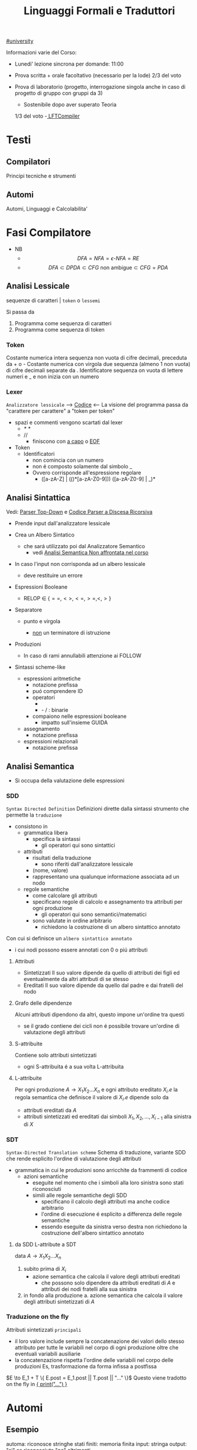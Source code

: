 #+TITLE: Linguaggi Formali e Traduttori
#+COURSE: LFT A
#+TEACHER: Sproston Jeremy
#+startup: latexpreview
[[file:#university.org][#university]]

Informazioni varie del Corso:
- Lunedi' lezione sincrona per domande: 11:00

- Prova scritta + orale facoltativo (necessario per la lode)
  2/3 del voto

- Prova di laboratorio (progetto, interrogazione singola
  anche in caso di progetto di gruppo con gruppi da 3)
  - Sostenibile dopo aver superato Teoria
  1/3 del voto
  -[[file:20210107003338-lftcompiler.org][ LFTCompiler]]

* Testi

** Compilatori
Principi tecniche e strumenti

** Automi
Automi, Linguaggi e Calcolabilita'

* Fasi Compilatore
- NB
  - \[DFA = NFA = \epsilon\text{-}NFA = RE\]
  - \[DFA \subset DPDA \subset CFG \text{ non ambigue} \subset CFG = PDA\]


** Analisi Lessicale
sequenze di caratteri | =token= o =lessemi=

Si passa da
1. Programma come sequenza di caratteri
2. Programma come sequenza di token
*** Token
Costante numerica intera
sequenza non vuota di cifre decimali, preceduta da + o -
Costante numerica con virgola
due sequenza (almeno 1 non vuota) di cifre decimali separate da .
Identificatore
sequenza on vuota di lettere numeri e _ e non inizia con un numero
*** Lexer
=Analizzatore lessicale=
----> [[file:/home/dan/Code/Java/LFT/Lexer.java][Codice]] <----
La visione del programma passa da "carattere per carattere" a "token per token"
- spazi e commenti vengono scartati dal lexer
  + /* */
  + //
    - finiscono con _a capo_ o _EOF_

- Token
  [[file:/home/dan/Pictures/shots/1605620610.png]]
  + Identificatori
    - non comincia con un numero
    - non é composto solamente dal simbolo _
    - Ovvero corrisponde all'espressione regolare
      + ([a-zA-Z] | (_(_)*[a-zA-Z0-9])) ([a-zA-Z0-9] | _)*

** Analisi Sintattica
Vedi: [[id:6b12c8b8-4c7b-4630-8ceb-e0a14b6c897b][Parser Top-Down]] e [[file:/mnt/archive/DanyB/Code/Java/LFT/Parser.java][Codice Parser a Discesa Ricorsiva]]
- Prende input dall'analizzatore lessicale
- Crea un Albero Sintatico
  + che sará utilizzato poi dal Analizzatore Semantico
    - vedi [[id:a4d4b2ed-071d-4b89-a917-eac641502f45][Analisi Semantica _Non affrontata nel corso_]]
- In caso l'input non corrisponda ad un albero lessicale
  + deve restituire un errore

- Espressioni Booleane
  + RELOP $\in$ $\{==, <>, <=, >=, <, >\}$

- Separatore

  + punto e virgola

    - _non_ un terminatore di istruzione

- Produzioni
  [[file:/home/dan/Pictures/shots/1605619407.png]]

  + In caso di rami annullabili attenzione ai FOLLOW


- Sintassi scheme-like
  + espressioni aritmetiche
    - notazione prefissa
    - puó comprendere ID
    - operatori
      + * + : varianti n-arie: n>=1
      + - / : binarie
    - compaiono nelle espressioni booleane
      + impatto sull'insieme GUIDA

  + assegnamento
    - notazione prefissa

  + espressioni relazionali
    - notazione prefissa

** Analisi Semantica
:PROPERTIES:
:ID:       a4d4b2ed-071d-4b89-a917-eac641502f45
:END:

- Si occupa della valutazione delle espressioni
*** SDD
=Syntax Directed Definition=
Definizioni dirette dalla sintassi strumento che permette la =traduzione=
- consistono in
  + grammatica libera
    - specifica la sintassi
      + gli operatori qui sono sintattici
  + attributi
    - risultati della traduzione
      + sono riferiti dall'analizzatore lessicale
    - (nome, valore)
    - rappresentano una qualunque informazione associata ad un nodo
  + regole semantiche
    - come calcolare gli attributi
    - specificano regole di calcolo e assegnamento tra attributi per ogni produzione
      + gli operatori qui sono semantici/matematici
    - sono valutate in ordine arbitrario
      + richiedono la costruzione di un albero sintattico annotato

Con cui si definisce un =albero sintattico annotato=
-  i cui nodi possono essere annotati con 0 o piú attributi
**** Attributi
- Sintetizzati
  Il suo valore dipende da quello di attributi dei figli ed eventualmente
  da altri attributi di se stesso
- Ereditati
  Il suo valore dipende da quello dal padre e dai fratelli del nodo
**** Grafo delle dipendenze
Alcuni attributi dipendono da altri, questo impone un'ordine tra questi
- se il grado contiene dei cicli non é possibile trovare un'ordine di
  valutazione degli attributi
**** S-attribuite
Contiene solo attributi sintetizzati
- ogni S-attribuita é a sua volta L-attribuita
**** L-attribuite
Per ogni produzione \(A\to X_1 X_2 ... X_n\)
e ogni attributo ereditato \(X_i.e\) la regola semantica che definisce il valore di \(X_i.e\)
dipende solo da
- attributi ereditati da $A$
- attributi sintetizzati ed ereditati dai simboli \(X_1, X_2, ... , X_{i-1}\) alla sinistra di $X$
*** SDT
=Syntax-Directed Translation scheme=
Schema di traduzione, variante SDD che rende esplicito l'ordine di valutazione degli attributi
- grammatica in cui le produzioni sono arricchite da frammenti di codice
  - azioni semantiche
    + eseguite nel momento che i simboli alla loro sinistra sono stati riconosciuti
    + simili alle regole semantiche degli SDD
      - specificano il calcolo degli attributi ma anche codice arbitrario
      - l'ordine di esecuzione é esplicito a differenza delle regole semantiche
      - essendo eseguite da sinistra verso destra non richiedono la costruzione
        dell'albero sintattico annotato

**** da SDD L-attribute a SDT
data \(A\to X_1 X_2 ... X_n\)
1. subito prima di \(X_i\)
   - azione semantica che calcola il valore degli attributi ereditati
     + che possono solo dipendere da attributi ereditati di $A$ e attributi dei nodi
       fratelli alla sua sinistra
2. in fondo alla produzione
   a. azione semantica che calcola il valore degli attributi sintetizzati di $A$

*** Traduzione on the fly
Attributi sintetizzati =principali=
- il loro valore include sempre la concatenazione dei valori dello stesso attributo
  per tutte le variabili nel corpo di ogni produzione oltre che eventuali variabili ausiliarie
- la concatenzazione rispetta l'ordine delle variabili nel corpo delle produzioni
  Es, trasformazione da forma infissa a postfissa
\(E \to E_1 + T \{ E.post = E_1.post || T.post || "..." \}\)
Questo viene tradotto on the fly in _{ print("...") }_

* Automi
** Esempio
automa: riconosce stringhe
stati finiti: memoria finita
input: stringa
output: "si" se riconosciuta "no" altrimenti

L'automa ha visione =locale e limitata= , legge un simbolo alla volta

L'automa altera il suo stato in base al simbolo letto

Se alla fine della stringa l'automa si trova in uno =stato finale= la stringa é accettata, altrimenti rifiutata

** Automi a stati finiti deterministici =DFA=
Deterministico: lo stato in cui si sposta é univocamente determinato dallo stato corrente e dal input

Quintupla composta da:
1. \(Q\) - insieme finito di stati
2. \(\Sigma\) - alfabeto riconosciuto
3. \(\delta\) - funzione di transizione
4. \(q_{0}\) - e' lo stato iniziale
5. \(F\) - insieme di stati finali

*** Funzione di transizione estesa
funzione definita su stringhe invece che singoli simboli
definito per induzione
*** Linguaggio riconosciuto
Stringhe definite sull'alfabeto che per mezzo della F di transizione estesa portano ad uno =stato finale= dell'automa
** Automi a stati finiti non deterministici =NFA=
Non deterministico: l'automa puo' scegliere di spostarsi in 0 o piu' stati possibili
- Il codominio della funzione di transizione e' l'insieme delle parti degli stati $Q$
Quintupla composta da:
1. \(Q\) - insieme finito di stati
2. \(\Sigma\) - alfabeto riconosciuto
3. \(\delta\) - funzione di transizione il cui codominio e' un'insieme delle parti di Q
4. \(q_0\) - e' lo stato iniziale
5. \(F\) - insieme di stati finali

   Insiemi singoletto indicano transizioni deterministiche (da funzione di transizione estesa)
   Automi che possono eseguire transizioni spontanee senza leggere alcun simbolo nella stringa da riconoscere
   - passa di stato anche senza consumare alcun simbolo

*** epsilon-chiusura
calcolare l'insieme di stati raggiungibili solo con transizioni-epsilon
=ECLOSE=
- la chiusura e' transitiva
- la chiusura di q include q
  ECLOSE(S) = Unione di ECLOSE(q_i)

  Gli NFA sono un caso particolare di epsilon-NFA in cui non ci sono transizioni epsilon
  + il potere riconoscitivo degli epsilon-NFA e' _almeno_ pari a quello dei DFA/NFA

**** Teorema
:PROPERTIES:
:ID:       620e4246-6e0d-4be2-899e-b7d92678a0c0
:END:
Dato un eNFA E esiste un DFA D tale che L(D) = L(E)
** Passaggio da =DFA= a =NFA= e viceversa

Da NFA a DFA sono possibili ~fino~ a \(2^n\) stati

Da un DFA con piu' stati finali e' possibile ricavare un e-NFA equivalente con un unico stato finale

** Espressioni regolari =RE=
Sono un approccio generativo alle classi di Linguaggi
E' sempre possibile creare un e-NFA a partire da una RE

Denotano un Linguaggio con
$L(E)$
Definito per induzione

$L(0) = 0$
$L(\epsilon) = \{\epsilon\}$ // la stringa vuota
$L(a) = {a}$
$L(E+F) = L(E) \cup L(F)$
$L(EF) = L(E)L(F)$
$L(E*) = L(E)^*$   // chiusura di Kleene
*** precedenza
1. *
2. concatenazione
3. +

*** Proprietá


**** Unione
- Commutativa
- Associativa
- Idempotenza
- Identitá

**** Concatenazione
- Associativa
- Identitá
- Assorbimento
- distributivitá
**** Chiusura di Kleene
- Idempotenza

** Indistinguibilitá tra stati
    =Equivalenza=
        (relazione riflessiva, simmetrica e transitiva)
    Due stati hanno lo stesso potere discriminante se presa una qualunque stringa del linguaggio si arriva ad uno stato finale in entrambi i casi o no in entrambi i casi, la indichiamo con ~
    - Puó esserci una stringa che =distingue= i due stati
    - Uno stato finale é distinto da altri stati non finali dalla stringa vuota

*** Minimizzazione di Automi
    si raggiunge un automa minimo:
    \((Q/\tilde,\Sigma,\delta,[q_0],F/\tilde)\)
    in cui
    \(\delta([p],a)=[\delta(p,a)]\)
    Non esiste un automa corrispondente con meno stati dell'automa minimo

*** Equivalenza di Automi
    Puó essere usato l'algoritmo riempi tabella per decidere se due automi sono equivalenti
    Si crea l'unione dei due DFA:
    \(A = (Q_1 \cup Q_2, \Sigma, \delta, q_1, F_1 \cup F_2)\)
    \(\delta(q,a) = \delta_1 \cup \delta_2\)
    Se $q_1$ e $q_2$ risultano indistinguibili in $A$ allora $A_1$ e $A_2$ sono _equivalenti_

** Automi a Pila =PDA=
=Approccio Riconoscitivo=
    Utilizza operazioni push e pop su una pila di dimensione illimitata

    - Simbolo sentinella $Z_{0}$ che indica la fine della stringa, é il simbolo della pila con cui quest'ultima viene inizializzata
    - Ad ogni lettura di un simbolo l'automa fa push(x) o push(b) dipendentemente dal Linguaggio
    - La $\epsilon$ transizione finale puó eseguire solo se peek restituisce $Z_{0}$

    $P=(Q,\Sigma,\Gamma,\delta,q_{0},Z_{0},F)$
    - \(\Sigma\) = alfabeto di input
    - \(\Gamma\) = alfabeto della pila
    - \(\delta:Q\times(\Sigma\cup\{\epsilon\})\times\Gamma \to p(Q\times\Gamma^{*})\) = funzione di transizione

*** Descrizioni istantanee
    Fissato un automa a pila $P$
    $D.I.=(q,w,\alpha)$
    - stato in cui si trova l'automa
    - ció che rimane da riconoscere nella stringa di input
    - contenuto della pila dalla cima al fondo (sx a dx)

**** Mosse
    relazioni da \(D.I.\) a \(D.I.\)
    $I\vdash_{P}J$
    chiusura riflessiva e transitiva
    $I\vdash^{*}_{P}J$

*** Linguaggio Accettato
Per stato finale:
    $L(P) = \{w\in\Sigma^{*}\mid(q_{0},w,Z_{0})\vdash_{P}^{*}(q,\epsilon,\alpha), q\in F\}$
Per pila vuota:
    $N(P)=\{w\in\Sigma^{*}\mid(q_{0},w,Z_{0})\vdash^{*}_{P}(q,\epsilon,\epsilon)\}$
- Per stato finale il contenuto della pila nella \(D.I.\) finale é irrilevante
- Per pila vuoto lo stato nela \(D.I.\) finale puó non essere finale

In ogni caso la stringa di input deve essere consumata completamente

*** Automi a Pila Deterministici
=DPDA=
Strettamente meno espressivi dei =PDA=
- riconoscono comunque _ogni_ Linguaggio Regolare
- riconoscono i linguaggi liberi _non inerementemente ambigui_
Dimostrabile:
1. Per ogni CFG $G$ esiste un PDA $P$ tale che $N(P) = L(G)$
2. Per ogni PDA $P$ esiste una CFG $G$ tale che $L(G) = N(P)$
I DPDA a paritá di stato simbolo letto e simbolo sulla pila possono fare al massimo una mossa.
+ \(\delta(q,a,X) \cup \delta(q,\epsilon,X)\) deve contenere al massimo un elemento
Mentre il linguaggio $ww^R$ non é riconoscibile in quanto fa uso chiave del non determinismo mentre $wcw^R$ é riconoscibile grazie al simbolo sentinella $c$
- Dim - Ogni linguagio regolare é riconosciuto da un DPDA
  - $A = (Q,\Sigma,\delta_A,q_0,F)$
  - $P = (Q,\Sigma,\{Z_0\}, \delta_P,q_0,Z_0,F)$
  dove
  - $\delta_P(q,a,Z_0) = \{(\delta_A(q,a,Z_0))\}$ per ogni $q \in Q, a \in \Sigma$
  - $\delta_P(q,\epsilon,Z_0) = \emptyset$
Dimostrabile
1. Per ogni DPDA $P$ esiste una grammatica libera _non ambigua_ $G$ tale che $L(G)=N(P)$
2. Il viceversa non vale

/La famiglia dei linguaggi riconoscibili da DPDA é inclusa in - ma non concide con - quella dei linguaggi generabili da grammatiche libere non ambigue/

** Parser Top-Down
:PROPERTIES:
:ID:       6b12c8b8-4c7b-4630-8ceb-e0a14b6c897b
:END:
Vedi:[[file:20201110134001-parser_top_down.org][File dedicato]]
* Grammatiche Libere
=Teorema=

Per ogni linguaggio regolare $L$ esiste una grammatica $G$ tale che $L(G) = L$
    - dove $L(G)$ é il linguaggio generato da $G$
- le grammatiche possono generare tutti i linguaggi regolari
- possono anche generare linguaggi non regolari
  + stringhe palindrome
  + parentesi bilanciate
/I linguaggi liberi includono propriamente i linguaggi regolari/

** LL(1)
** Non LL(1)
*** Fattorizzazione
\(A \to \alpha \beta_1 | \alpha \beta_2 \)
quindi
GUIDA$(A \to \alpha\beta_1) \cap$ GUIDA$(A \to \alpha\beta_2) =/= \emptyset$

_Soluzione_
Fattorizzare il previsso comune in una variabile a parte $A'$
*** Ricorsione immediata a sinistra
$A \to A\alpha | \beta$

_Soluzione_
Nuova variabile $A'$ per spostare la ricorsione da sinistra a destra
$A \to \beta A'$   $A' \to \epsilon | \alpha A'$

In generale l'eliminazione della ricorsione a sinistra non garantisce che la grammatica risultante sia LL(1)
*** Ricorsione indiretta a sinistra
\(S \to Aa | b\)
\(A \to Ac | Sd | \epsilon\)

_Soluzione_
1. si impone un ordine arbitrario alle variabili
2. considerando ogni variabile nell'ordine imposto si elimina la ricorsione immediata per quella variabile e si riscrivono le occorrenze di quella variabile che compaiono nei corpi delle produzione delle variabili seguenti
* Linguaggi
** Linguaggio regolare
Esiste almeno un Automa A che lo riconosce
*** Linguaggi Regolari
=def= Un Linguaggio riconoscibile da un =DFA=
**** I linguaggi regolari sono chiusi rispetto all'operazione di unione
'Collego' i due automi deterministici attraverso uno stato q0 che con epsilon-transizioni passa da uno o dall'altro

**** I linguaggi regolari sono chiusi rispetto all'operazione di concatenazione
'Collego' lo stato finale (che non sara' piu' finale) del e-NFA corrispondente al primo automa con quello iniziale di quello e-NFA del successivo, con una epsilon-transizione

**** Chiusura =dim=
p- \(L\cup L^{'}\)
- Dati \(E_{1}\) e \(E_{2}\)
  - Si dimostra che \(E_{1}+E{_2}\) genera \(L\cupL^{'}\)
  - Essendo quella ancora un'espressione regolare anche il linguaggio generato sará regolare
- \(LL^{'}\)
- Simile all'unione
- \(not{L}\)
- \(not{L}= \Sigma^{*}-L\)
- si crea un automa \(B = (Q,\Sigma,\delta,q_{0},Q-F)\)
  - abbiamo complementato l'insieme degli stati finali
- i\(L\cap L^{'}\)
- Si utilizzano le leggi di De Morgan
  - ci si riconduce al caso dell'unione e della complementazione
- O si construisce un automa \(B\) che riconosce una simulazione dei due automi iniziali \(A_1\) e \(A_2\)
- \(L -L^{'}\)
- \(L_1 - L_2 = L_1 \cap notL_2\)
- \(L^{R}\)
  - L rovesciato
- Si ricava un \(E^R\) per induzione

  \(\emptyset^R=\emptyset\)
  \(\epsilon^R=\epsilon\)
  \(a^R=a\)
  \((E_1+E_2)^R={E_1}^R+{E_2}^R\)
  \((E_1 E_2)^R = {E_2}^R {E_1}^R\)
  \((E^*)^R = (E^R)^*\)
  Facile poi dimostrare che \(L(E^R) = L(E)^R\)
  Tutti questi sono ancora regolari

** Linguaggi non Regolari
*** Pumping Lemma
Per ogni linguaggio regolare \(L\) esiste \(n\) appartenente a \(N\) tale che per ogni \(w\) appartenente a \(L\) con \(|w|>= n\) esistono \(x,y,z\) tc \(w=xyz\) :
1. \(y \ne\epsilon\)
2. \(|xy|\le n\)
3. \(xy^kz\) appartiene \(L\) per ogni \(k\ge 0\)
   Abbiamo una stringa media \(y\) non vuota che puó essere replicata un numero arbitrario di volte sempre ottenendo un Liguaggio Regolare.

   * Esempio
     + \(L=\{a^kb^k \mid k >= 0\}\) non é regolare
**** dim
- \(L\) regolare
- \(A = (Q,\Sigma,\delta,q_0,F)\) tc \(L=L(A)\)
- \(n=|Q|\)
- \(|w|>=n\) tc \(w=a_1a_2...a_m\) con \(m>=n\)
- Dopo \(m\) passaggi lo stato \(q_m\) deve essere ~finale~ per definizione
- Il numero di stati attraversati sará \(m+1\)
- \(m>=n\) implica \(m+1>n\) quindi gli stati attraversati non possono essere tutti distinti
- \(q_i =q_j\) ( \(i<j\) ) é il primo ~stato che si ripete~ nel cammino dell'automa
Allora concludiamo identificando \(x,y,z\)
- \(x=a_1a_2...a_i\)
- \(y=a_{i+1}a_{i+2}...a_j\)
- \(z=a_{j+1}a_{j+2}...a_m\)
1. \(y!=\epsilon\) in quanto \(i<j\)
2. \(|xy|<=n\) in quanto \(q_i=q_j\) é il primo stato che si ripete e sono al massimo \(n+1\)
3. \(xy^kz\) appartiene a \(L\) per ogni \(k>=0\)
** Linguaggi Liberi dal Contesto
   Le grammatiche libere sono un approccio generativo alle stringhe
   \(L = {a^nb^n \mid n \in \N}\) non e' regolare:
   - e' il inguaggio delle parentesi bilanciate

   \(G=(V,T,P,S)\) e' una =grammatica libera=
   - \(V\) variabili o simboli non terminali
   - $T$ terminali
   - $P$ produzioni \(A\to \alpha\)
     + testa
     + corpo
       * La riscrittura della \(A\) in \(\alpha\) (sequenza arbitraria di simboli terminali o non) é libera dal contesto
   - $S$ simbolo iniziale

   =Derivazioni=:
   - derivazione in un solo passo
   - derivazione in zero o piu' passi

   Il potere riconoscitivo delle grammatiche libere e' almeno tanto quanto quello dei linguaggi regolari

   =Derivazioni canoniche=
   - leftmost
     + $\Rightarrow_{lm}$

   - rightmost
     + $\Rightarrow_{rm}$

     Se esistono due derivazioni canoniche distinte (entrambe ~lm~ o ~rm~) per la stessa stringa allora $G$ e' ~ambigua~

*** Alberi Sintattici
    Derivazioni differenti possono generare lo stesso programma
    - anche imponendo regole all'ordine delle riscritture

    Gli alberi sintattici (alternativa alle generazioni) astraggono dall'ordine delle riscritture e
    permettono di ragionare sulla =struttura= delle stringhe
    - grammatiche ambigue
      + piú alberi con lo stesso prodotto
      + non é avere derivazioni distinte che mi porta ad alberi diversi e quindi ambiguitá
    Data una grammatica $G = (V,T,P,S)$ gli alberi sintattici di $G$:
    - ogni nodo etichettato con una var in $V$
    - ogni foglia etichettata da $V$ o $T$ o $\epsilon$
    - $\epsilon$ significa unico figlio del genitore
    - se un nodo $A$ i suoi figli sono etichettati (sx a dx)
      + $X_{1},X_{2},...,X_{n}$
      + $A\to X_{1},X_{2},...,X_{n}$ e' una produzione in $P$
    Il =prodotto= é la stringa ottenuta concatenando(sx verso dx) le etichette di tutte le foglie

**** Teorema
    $A\to_{G}^{*} \alpha$ se e solo se esiste un albero sintattico di $G$ con radice $A$ e prodotto $\alpha$

**** Risoluzione delle ambiguitá (grammatiche in forma infissa)
   - ~Precedenza~ degli operatori
   - ~Associativitá~ degli operatori
     + per operatori associativi questo non é un problema
     + lo é per altri operatori

   =Soluzione ad hoc=
   Utilizziamo associativitá a sinistra, sbilanciamo le espressioni e le stratifichiamo
   - Espressione = somma di termini
   - Termine = prodotto di fattori
   - Fattore = costante o espressione tra parentesi

Nuova grammatica:
    $(\{E,T,F\},\{0,1,...,9,+,*,(,)\},P,E)$
    Produzioni:
    - $E\to T \mid E+T$
    - $T\to F \mid T \times F$
    - $F\to0\mid1\mid...\mid9\mid(E)$

**** Linguaggi inerentemente ambigui
\[L = \{a^n b^n c^m d^m \mid n \ge 1, m \ge 1\} \cup \{a^n b^m c^m d^n \mid n\ge 1, m \ge 1\}\]
Qualunque Grammatica che genera $L$ ha sempre almeno due derivazioni canoniche distinte che generano una stringa della forma \[ a^n b^n c^n d^n \]

*** Pumping Lemma
*** Chiusura
**** Unione & Concatenazione
_SI_
dati \(L_1 = L(G_1)\) e \(L_2 = L(G_2)\)
dove \(V_1 \cap V_2 = \emptyset\)
costruiamo la grammatica
\((V_1 \cup V_2, T_1\cup T_2, P_1 \cup P_2 \cup \{S\to S_1 \mid S_2\},S)\)
che genera \(L_1 \cup L_2\)
e la grammatica
\((V_1 \cup V_2, T_1\cap T_2, P_1 \cap P_2 \cap \{S\to S_1 S_2\},S)\)
che genera \(L_1 L_2\)
**** Intersezione
_NO tra 2 Linguaggi Liberi_
\(L_1 = \{a^n b^n c^m \mid \ge 0\}\)
\(L_1 = \{a^m b^n c^n \mid \ge 0\}\)
Sono liberi ma
\(L_1 \cap L_2 = \{a^n b^n c^n \mid n \ge 0\}\)
Non é libero, dimostrabile con il pumping lemma
_SI tra linguaggio Libero e linguaggio Regolare_
NB: L'intersezione non é piú un linguaggio regolare
es.
\(L = \{a^n b^n \mid n \ge 0\}\) e \(R = L(a^* b^*)\)
\(L\cap R = L\) il quale non é regolare
**** Complemento & Differenza
_NO_
Se fossero chiusi per complemento allora
\(L_1 \cap L_2 = \overline{\overline{L_1 \cap L_2}} = \overline{\overline{L_1} \cup \overline{L_2}}\)
Contrario a ció dimostrato
Il complemento é esprimibile per differenze e quindi nemmeno la differenza é chiusa
**** Inversione
_SI_
\(G^R = (V,T,P^RS)\) dove \(P^R= \{A \to \alpha^R\mid A \to \alpha \in P\}\)
Si dimostra che \(L(G^R) = L(G)^R\)
* JVM
Vedi: [[file:20200531062306-ijvm.org][IJVM]], [[https://en.wikipedia.org/wiki/Java_bytecode_instruction_listings][Bytecode Instruction Listing]]
Progetto: [[~/Code/Java/LFTCompiler/Translator.java][Translator.java]]
- Interprete =bytecode=
- macchina virtuale basata su =pila=
- basso e alto livello (gestione della pila / oggetti)
- =Garbage Collector=
Pipeline del corso:
  .lft $\to$ .j $\to$ .class $\to$ output
** Pila
Composta da Frames
- uno per ogni metodo in esecuzione
  + ~NB~
    I metodi non statici hanno come primo argomento il riferimento all'oggetto ricevente
- argomenti e variabili riferite con il loro indirizzo nella pila
- =Instruction Set=
  /Gestione della Pila/
  - istore
  - iload
  - swap
  /Aritmetica/
  - ineg
  - iadd
  - isub
  - imul
  /Gestione Array/
  - newarray
  - arraylength
  - iaload
  - iastore
  /Controllo del Flusso/
  - goto
  - if_icmpeq
  - if_icmpne
  - if_icmple
  - if_icmpge
  - if_icmplt
  - if_cmpgt
  - invokestatic
  - return
  - ireturn
** Espressioni
*** Aritmetiche
*** Logiche
Implementazione di =Valutazione Corto-Circuitata=

** Problemi
la compilazione di un metodo comporta il calcolo della =dimensione del suo frame=
- variabili locali
- pila degli operandi
inoltre deve assicurarsi che se il =tipo di ritorno= é diverso da void ci sia un valore restituito
Questo senza eseguire il codice, utilizzando l'_analisi statica del codice_
Nello sviluppo ci occupiamo di
- metodi statici
- con tipo di ritorno int o void
*** Verifica del Return
Analisi di ogni cammino per verificare che alla fine di ogni metodo ci sia una istruzione return
- l'analisi é statica in quanto non tiene conto dell'effettivo flusso di esecuzione del metodo
  + non garantisce che il return sia eseguito
    - in caso di ciclo infinito
    - in caso di eccezione
Vengono fatte delle =approssimazioni=:
- non sono valutate ~espressioni booleane~ anche se banali: il problema é ~indecidibile~
- non viene controllato se il tipo di ritorno é giusto o meno
  + necessita un'altra analisi dei  tipi

Questo é implementato con un attributo
- =S.ret=
  + true se l'espressione di S termina é perché esegue una return
  + in caso di liste di Comandi
    - l'attributo é determinato dall'OR tra i Comandi che compongono la lista:
      + questa informazione puó essere utile per individuare la presenza di codice morto
        - warning o errore
*** Allocazione delle variabili locali
Il piú piccolo numero di slot necessari all'interno di un frame per la memorizzazione di argomenti e variabili locali
- determinare il numero massimio di variabili che sono /contemporaneamente/ attive
  + tener conto della localitá delle variabili

Questo é implementato con un attributo
- =S.locals=
  + max{ S1.locals, S2.locals }
    - nel caso di /if else/ o /liste di comandi/
*** Calcolo dimensione massima della pila
Numero massimo di slot occupati sulla pila degli operandi durante l'esecuzione di un metodo
- tenendo conto del codice prodotto
  + approssimare per eccesso la dimensione massima della pila

Implementato con l'attributo /stack/ per =E=, =B=, =S=
- =E.stack=
  + >= 1
- =E_list.stack=
  + >= 0

/NB/
L'=associativitá a sinistra= mantiene la =pila piccola= perché le sottoespressioni vengono valutate man mano che si incontrano da sinistra verso destra
